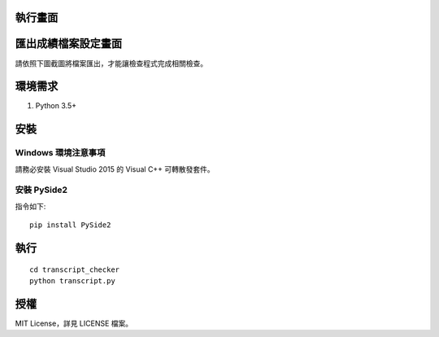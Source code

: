 執行畫面
========

.. image:: screenshot01.png

匯出成績檔案設定畫面
====================

請依照下圖截圖將檔案匯出，才能讓檢查程式完成相關檢查。

.. image:: screenshot02.png

環境需求
========

1. Python 3.5+

安裝
====

Windows 環境注意事項
--------------------

請務必安裝 Visual Studio 2015 的 Visual C++ 可轉散發套件。


安裝 PySide2
------------

指令如下::
    
    pip install PySide2

執行
====

::

    cd transcript_checker
    python transcript.py


授權
====

MIT License，詳見 LICENSE 檔案。
